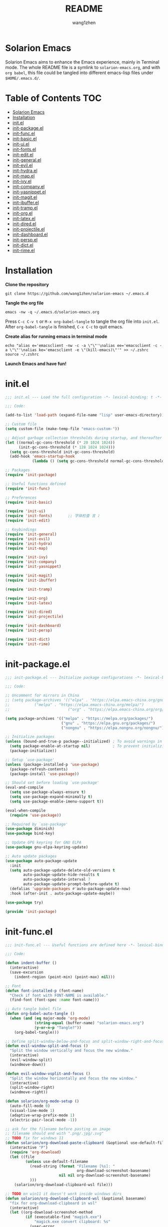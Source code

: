 #+TITLE: README
#+AUTHOR: wang1zhen
#+EMAIL: wang1zhen97@gmail.com
#+STARTUP: content

* Solarion Emacs

  [[https://996.icu][https://img.shields.io/badge/link-996.icu-red.svg]]

  Solarion Emacs aims to enhance the Emacs experience, mainly in Terminal mode. The whole README file is a symlink to =solarion-emacs.org=, and with =org babel=, this file could be tangled into different emacs-lisp files under =$HOME/.emacs.d/=.

* Table of Contents                                                        :TOC:
- [[#solarion-emacs][Solarion Emacs]]
- [[#installation][Installation]]
- [[#initel][init.el]]
- [[#init-packageel][init-package.el]]
- [[#init-funcel][init-func.el]]
- [[#init-basicel][init-basic.el]]
- [[#init-uiel][init-ui.el]]
- [[#init-fontsel][init-fonts.el]]
- [[#init-editel][init-edit.el]]
- [[#init-generalel][init-general.el]]
- [[#init-evilel][init-evil.el]]
- [[#init-hydrael][init-hydra.el]]
- [[#init-mapel][init-map.el]]
- [[#init-ivyel][init-ivy.el]]
- [[#init-companyel][init-company.el]]
- [[#init-yasnippetel][init-yasnippet.el]]
- [[#init-magitel][init-magit.el]]
- [[#init-ibufferel][init-ibuffer.el]]
- [[#init-trampel][init-tramp.el]]
- [[#init-orgel][init-org.el]]
- [[#init-latexel][init-latex.el]]
- [[#init-diredel][init-dired.el]]
- [[#init-projectileel][init-projectile.el]]
- [[#init-dashboardel][init-dashboard.el]]
- [[#init-perspel][init-persp.el]]
- [[#init-dictel][init-dict.el]]
- [[#init-rimeel][init-rime.el]]

* Installation

  *Clone the repository*

  #+begin_src shell
    git clone https://github.com/wang1zhen/solarion-emacs ~/.emacs.d
  #+end_src

  *Tangle the org file*

  #+begin_src shell
    emacs -nw -q ~/.emacs.d/solarion-emacs.org
  #+end_src

  Press =C-c C-v t= or =M-x org-babel-tangle= to tangle the org file into =init.el=.
  After =org-babel-tangle= is finished, =C-x C-c= to quit emacs.

  *Create alias for running emacs in terminal mode*

  #+begin_src shell
    echo "alias e='emacsclient -nw -c -a \"\"'\nalias ee='emacsclient -c -a \"\"'\nalias ke='emacsclient -e \"(kill-emacs)\"'" >> ~/.zshrc
    source ~/.zshrc
  #+end_src

  *Launch Emacs and have fun!*

* init.el

  #+begin_src emacs-lisp :tangle ./init.el
    ;;; init.el --- Load the full configuration -*- lexical-binding: t -*-

    ;;; Code:

    (add-to-list 'load-path (expand-file-name "lisp" user-emacs-directory))

    ;; Custom file
    (setq custom-file (make-temp-file "emacs-custom-"))

    ;; Adjust garbage collection thresholds during startup, and thereafter
    (let ((normal-gc-cons-threshold (* 20 1024 1024))
          (init-gc-cons-threshold (* 128 1024 1024)))
      (setq gc-cons-threshold init-gc-cons-threshold)
      (add-hook 'emacs-startup-hook
                (lambda () (setq gc-cons-threshold normal-gc-cons-threshold))))

    ;; Packages
    (require 'init-package)

    ;; Useful functions defined
    (require 'init-func)

    ;; Preferences
    (require 'init-basic)

    (require 'init-ui)
    (require 'init-fonts)       ;; 字体检查 言 ♪
    (require 'init-edit)

    ;; Keybindings
    (require 'init-general)
    (require 'init-evil)
    (require 'init-hydra)
    (require 'init-map)

    (require 'init-ivy)
    (require 'init-company)
    (require 'init-yasnippet)

    (require 'init-magit)
    (require 'init-ibuffer)

    (require 'init-tramp)

    (require 'init-org)
    (require 'init-latex)

    (require 'init-dired)
    (require 'init-projectile)

    (require 'init-dashboard)
    (require 'init-persp)

    (require 'init-dict)
    (require 'init-rime)

  #+end_src

* init-package.el

  #+begin_src emacs-lisp :tangle ./lisp/init-package.el :mkdirp yes
    ;;; init-package.el --- Initialize package configurations -*- lexical-binding: t -*-

    ;;; Code:

    ;; Uncomment for mirrors in China
    ;; (setq package-archives '(("elpa" . "https://elpa.emacs-china.org/gnu/")
    ;;           ("melpa" . "https://elpa.emacs-china.org/melpa/")
    ;;                          ("org" . "https://elpa.emacs-china.org/org/")))

    (setq package-archives '(("melpa" . "https://melpa.org/packages/")
                             ("gnu" . "https://elpa.gnu.org/packages/")
                             ("nongnu" . "https://elpa.nongnu.org/nongnu/")))

    ;; Initialize packages
    (unless (bound-and-true-p package--initialized) ; To avoid warnings in 27
      (setq package-enable-at-startup nil)          ; To prevent initializing twice
      (package-initialize))

    ;; Setup `use-package'
    (unless (package-installed-p 'use-package)
      (package-refresh-contents)
      (package-install 'use-package))

    ;; Should set before loading `use-package'
    (eval-and-compile
      (setq use-package-always-ensure t)
      (setq use-package-expand-minimally t)
      (setq use-package-enable-imenu-support t))

    (eval-when-compile
      (require 'use-package))

    ;; Required by `use-package'
    (use-package diminish)
    (use-package bind-key)

    ;; Update GPG keyring for GNU ELPA
    (use-package gnu-elpa-keyring-update)

    ;; Auto update packages
    (use-package auto-package-update
      :init
      (setq auto-package-update-delete-old-versions t
            auto-package-update-hide-results t
            auto-package-update-interval 7
            auto-package-update-prompt-before-update t)
      (defalias 'upgrade-packages #'auto-package-update-now)
      :hook (after-init . auto-package-update-maybe))

    (use-package try)

    (provide 'init-package)
  #+end_src

* init-func.el

  #+begin_src emacs-lisp :tangle ./lisp/init-func.el :mkdirp yes
    ;;; init-func.el --- Useful functions are defined here -*- lexical-binding: t -*-

    ;;; Code:

    (defun indent-buffer ()
      (interactive)
      (save-excursion
        (indent-region (point-min) (point-max) nil)))

    ;; Font
    (defun font-installed-p (font-name)
      "Check if font with FONT-NAME is available."
      (find-font (font-spec :name font-name)))

    ;; Auto tangle babel file
    (defun org-babel-auto-tangle ()
      (when (and (eq major-mode 'org-mode)
                 (string-equal (buffer-name) "solarion-emacs.org")
                 (y-or-n-p "Tangle?"))
        (org-babel-tangle)))

    ;; Define split-window-below-and-focus and split-window-right-and-focus
    (defun evil-window-split-and-focus ()
      "Split the window vertically and focus the new window."
      (interactive)
      (evil-window-split)
      (windmove-down))

    (defun evil-window-vsplit-and-focus ()
      "Split the window horizontally and focus the new window."
      (interactive)
      (split-window-right)
      (windmove-right))

    (defun solarion/org-mode-setup ()
      (auto-fill-mode 0)
      (visual-line-mode 1)
      (adaptive-wrap-prefix-mode 1)
      (electric-pair-local-mode -1))

    ;; ask for the filename before pasting an image
    ;; filename should end with ".png/.jpg/.svg"
    ;; TODO fix for windows 11
    (defun solarion/org-download-paste-clipboard (&optional use-default-filename)
      (interactive "P")
      (require 'org-download)
      (let ((file
             (unless use-default-filename
               (read-string (format "Filename [%s]: "
                                    org-download-screenshot-basename)
                            nil nil org-download-screenshot-basename)
               )))
        (solarion/org-download-clipboard-wsl file)))

    ;; TODO on win11 it doesn't work inside windows dirs
    (defun solarion/org-download-clipboard-wsl (&optional basename)
      "fix for org-download-clipboard in wsl"
      (interactive)
      (let ((org-download-screenshot-method
             (if (executable-find "magick.exe")
                 "magick.exe convert clipboard: %s"
               (user-error
                "Please install the \"convert\" program included in ImageMagick"))))
        (org-download-screenshot basename)))

    ;; Temporary fix
    (defun my-yank-image-from-win-clipboard-through-powershell ()
      "to simplify the logic, use c:/Users/Public as temporary directoy, and move it into current directoy"
      (interactive)
      (let* ((powershell (executable-find "powershell.exe"))
             (file-name (format-time-string "screenshot_%Y%m%d_%H%M%S.png"))
             ;; (file-path-powershell (concat "c:/Users/\$env:USERNAME/" file-name))
             (file-path-wsl (concat "./image/" file-name)))
        ;; (shell-command (concat powershell " -command \"(Get-Clipboard -Format Image).Save(\\\"C:/Users/\\$env:USERNAME/" file-name "\\\")\""))
        (shell-command (concat powershell " -command \"(Get-Clipboard -Format Image).Save(\\\"C:/Users/Public/" file-name "\\\")\""))
        (make-directory "./image" t)
        (rename-file (concat "/mnt/c/Users/Public/" file-name) file-path-wsl)
        (insert (concat "#+ATTR_LATEX: :width \\linewidth\n"))
        (org-indent-line)
        (insert (concat "[[file:" file-path-wsl "]]"))))

    ;; benchmark
    (defun solarion-init-time ()
      "Showing Emacs initializing time, packages loaded and GC"
      (format "Emacs loaded %d packages in %.2f ms with %d garbage collections."
              (- (length load-path) (length (get 'load-path 'initial-value)))
              (* 1e3 (float-time (time-subtract after-init-time before-init-time)))
              gcs-done))

    ;; dashboard
    (defun solarion-homepage (&rest _)
      (interactive)
      (browse-url "https://github.com/wang1zhen/solarion-emacs"))
    (defun solarion-edit-config (&rest _)
      (interactive)
      (find-file (concat user-emacs-directory "solarion-emacs.org")))

    ;; wsl-related
    (defun wsl-copy-region-to-clipboard (start end)
      "Copy region to Windows clipboard."
      (interactive "r")
      (call-process-region start end "clip.exe" nil 0))

    (defun wsl-cut-region-to-clipboard (start end)
      (interactive "r")
      (call-process-region start end "clip.exe" nil 0)
      (kill-region start end))

    (defun wsl-clipboard-to-string ()
      "Return Windows clipboard as string."
      (let ((coding-system-for-read 'dos))
        (substring			;; remove added trailing \n
         (shell-command-to-string
          "powershell.exe -Command Get-Clipboard") 0 -1)))

    (defun wsl-paste-from-clipboard (arg)
      "Insert Windows clipboard at point. With prefix ARG, also add to kill-ring"
      (interactive "P")
      (let ((clip (wsl-clipboard-to-string)))
        (insert clip)
        (if arg (kill-new clip))))

    (provide 'init-func)
  #+end_src

* init-basic.el

  #+begin_src emacs-lisp :tangle ./lisp/init-basic.el :mkdirp yes
    ;;; init-basic.el --- Default configurations -*- lexical-binding: t -*-

    ;;; Code:

    (setq user-full-name "wang1zhen"
          user-mail-address "wang1zhendire@hotmail.com")

    ;; Increase how much is read from processes in a single chunk (default is 4kb)
    (setq read-process-output-max #x10000)  ; 64kb

    ;; Garbage Collector Magic Hack
    (use-package gcmh
      :diminish
      :init
      (setq gcmh-idle-delay 5
            gcmh-high-cons-threshold #x1000000) ; 16MB
      :hook (after-init . gcmh-mode))

    ;; Encoding
    ;; UTF-8 as the default coding system
    (when (fboundp 'set-charset-priority)
      (set-charset-priority 'unicode))

    ;; Explicitly set the prefered coding systems to avoid annoying prompt
    ;; from emacs (especially on Microsoft Windows)
    (prefer-coding-system 'utf-8)
    (setq locale-coding-system 'utf-8)

    (set-language-environment 'utf-8)
    (set-default-coding-systems 'utf-8)
    (set-buffer-file-coding-system 'utf-8)
    (set-clipboard-coding-system 'utf-8)
    (set-file-name-coding-system 'utf-8)
    (set-keyboard-coding-system 'utf-8)
    (set-terminal-coding-system 'utf-8)
    (set-selection-coding-system 'utf-8)
    (modify-coding-system-alist 'process "*" 'utf-8)

    ;; Ensure environment variables inside Emacs look the same as in the user's shell
    (use-package exec-path-from-shell
      :init
      (setq exec-path-from-shell-variables '("PATH" "MANPATH")
            exec-path-from-shell-arguments '("-l"))
      :config
      (exec-path-from-shell-initialize))

    ;; Start server
    (use-package server
      :ensure nil
      :hook (after-init . server-mode))

    ;; Go to the last place when previously visited the file
    (use-package saveplace
      :ensure nil
      :hook (after-init . save-place-mode))

    (use-package recentf
      :ensure nil
      :bind (("C-x C-r" . recentf-open-files))
      :hook (after-init . recentf-mode)
      :init
      (setq recentf-max-saved-items 300
            recentf-max-menu-items 5
            recentf-exclude
            '("\\.?cache" ".cask" "url" "COMMIT_EDITMSG\\'" "bookmarks"
              "\\.\\(?:gz\\|gif\\|svg\\|png\\|jpe?g\\|bmp\\|xpm\\)$"
              "\\.?ido\\.last$" "\\.revive$" "/G?TAGS$" "/.elfeed/"
              "^/tmp/" "^/var/folders/.+$" "^/ssh:" "/persp-confs/"
              (lambda (file) (file-in-directory-p file package-user-dir))))
      :config
      (push (expand-file-name recentf-save-file) recentf-exclude)
      (add-to-list 'recentf-filename-handlers #'abbreviate-file-name))

    (use-package savehist
      :ensure nil
      :hook (after-init . savehist-mode)
      :init
      (setq enable-recursive-minibuffers t ; Allow commands in minibuffers
            history-length 1000
            savehist-additional-variables '(mark-ring
                                            global-mark-ring
                                            search-ring
                                            regexp-search-ring
                                            extended-command-history)
            savehist-autosave-interval 300))

    (use-package simple
      :ensure nil
      :hook ((after-init . size-indication-mode)
             (text-mode . visual-line-mode)
             ((prog-mode org-mode markdown-mode conf-mode) . enable-trailing-whitespace))
      :init
      (setq column-number-mode t
            line-number-mode t
            ;; kill-whole-line t               ; Kill line including '\n'
            line-move-visual t
            ;; track-eol t                     ; Keep cursor at end of lines. Require line-move-visual is nil.
            set-mark-command-repeat-pop t)  ; Repeating C-SPC after popping mark pops it again

      ;; Visualize TAB, (HARD) SPACE, NEWLINE
      (setq-default show-trailing-whitespace nil) ; Don't show trailing whitespace by default
      (defun enable-trailing-whitespace ()
        "Show trailing spaces and delete on saving."
        (setq show-trailing-whitespace t)
        (add-hook 'before-save-hook #'delete-trailing-whitespace nil t)))

    (use-package time
      :ensure nil
      :init (setq display-time-24hr-format t
                  display-time-day-and-date t))

    (use-package so-long
      :ensure nil
      :hook (after-init . global-so-long-mode)
      :config (setq so-long-threshold 400))

    (use-package adaptive-wrap
      :commands adaptive-wrap-prefix-mode)

    ;; Misc
    (fset 'yes-or-no-p 'y-or-n-p)
    (setq-default major-mode 'emacs-lisp-mode
                  tab-width 4
                  indent-tabs-mode nil)     ; Permanently indent with spaces, never with TABs

    (setq visible-bell t
          inhibit-compacting-font-caches t  ; Don’t compact font caches during GC.
          delete-by-moving-to-trash t       ; Deleting files go to OS's trash folder
          make-backup-files nil             ; Forbide to make backup files
          create-lockfiles nil              ; Forbide to make lockfiles
          auto-save-default nil             ; Disable auto save

          uniquify-buffer-name-style 'post-forward-angle-brackets ; Show path if names are same
          adaptive-fill-regexp "[ t]+|[ t]*([0-9]+.|*+)[ t]*"
          adaptive-fill-first-line-regexp "^* *$"
          sentence-end-double-space nil)

    ;; Use the system clipboard
    (setq select-enable-clipboard t)
    ;; TODO need fix for WSLg
    ;; Xclip is needed (with X410 or VcXsrv on windows)
    ;; (use-package xclip
    ;;   :hook (after-init . xclip-mode))

    ;; Always focus the help window
    (setq help-window-select t)

    ;; Enable mouse in terminal mode
    (xterm-mouse-mode)

    ;; Auto tangle this file after save (with prompt)
    (add-hook 'after-save-hook #'org-babel-auto-tangle)

    ;; Disable scratch buffer text
    (setq initial-scratch-message nil)
    (setq initial-major-mode 'org-mode)

    (provide 'init-basic)
  #+end_src

* init-ui.el

  #+begin_src emacs-lisp :tangle ./lisp/init-ui.el :mkdirp yes
    ;;; init-ui.el --- Better lookings and appearances. -*- lexical-binding: t -*-

    ;;; Code:

    ;; Title
    (setq frame-title-format '("Solarion Emacs - %b")
          icon-title-format frame-title-format)

    ;; Optimization
    (setq idle-update-delay 1.0)

    (setq-default cursor-in-non-selected-windows nil)
    (setq highlight-nonselected-windows nil)

    (scroll-bar-mode -1) ;; Disable visible scrollbar
    (tool-bar-mode -1) ;; Disable the toolbar
    (menu-bar-mode -1) ;; Disable the menu bar
    (tooltip-mode -1) ;; Disable tooltips
    (set-fringe-mode 10) ;; 左右边框
    (global-hl-line-mode t)

    ;; Theme
    ;; (use-package doom-themes
    ;;   :custom-face
    ;;   (doom-modeline-buffer-file ((t (:inherit (mode-line bold)))))
    ;;   :custom
    ;;   (doom-themes-enable-bold t)
    ;;   (doom-themes-enable-italic t)
    ;;   :init
    ;;   (load-theme 'doom-gruvbox t)
    ;;   :config
    ;;   (doom-themes-visual-bell-config)
    ;;   (doom-themes-org-config))

    ;; TODO will be built-in in emacs 28
    (use-package modus-themes
      :init
      (setq modus-themes-italic-constructs t
            modus-themes-bold-constructs t
            modus-themes-syntax '(alt-syntax green-strings yellow-comments)
            modus-themes-links '(neutral-underline background)
            modus-themes-hl-line '(accented intense)
            modus-themes-intense-markup t
            modus-themes-paren-match '(intense)
            modus-themes-org-blocks 'gray-background)
      :config
      (modus-themes-load-vivendi))

    ;; Mode-line
    (use-package doom-modeline
      :diminish doom-modeline-mode
      :hook (after-init . doom-modeline-mode))

    ;; Icons
    ;; NOTE: Must run `M-x all-the-icons-install-fonts', and install fonts manually on Windows
    (use-package all-the-icons
      :if (display-graphic-p)
      :init (unless (font-installed-p "all-the-icons")
              (all-the-icons-install-fonts t)))

    (use-package display-line-numbers
      :ensure nil
      :init
      (global-display-line-numbers-mode 1)
      (setq display-line-numbers-width-start t)
      :config
      (dolist (mode '(org-mode-hook
                      term-mode-hook
                      eshell-mode-hook))
        (add-hook mode (lambda () (display-line-numbers-mode 0)))))

    ;; Display ugly ^L page breaks as tidy horizontal lines
    (use-package page-break-lines
      :diminish
      :hook (after-init . global-page-break-lines-mode))

    ;; Suppress GUI features
    (setq use-file-dialog nil
          use-dialog-box nil
          inhibit-startup-screen t
          inhibit-startup-echo-area-message t)

    ;; Display dividers between windows
    (setq window-divider-default-places t
          window-divider-default-bottom-width 1
          window-divider-default-right-width 1)
    (add-hook 'window-setup-hook #'window-divider-mode)

    (add-to-list 'default-frame-alist '(fullscreen . maximized))

    (use-package rainbow-delimiters
      :hook
      (prog-mode . rainbow-delimiters-mode)
      (LaTeX-mode . rainbow-delimiters-mode))

    (use-package which-key
      :diminish which-key-mode
      :hook (after-init . which-key-mode)
      :init
      (setq which-key-idle-delay 0.2
            which-key-sort-order 'which-key-key-order-alpha))

    (use-package command-log-mode
      :commands command-log-mode)

    (use-package helpful
      :init
      (setq counsel-describe-function-function #'helpful-callable
            counsel-describe-variable-function #'helpful-variable)
      :bind
      ([remap describe-function] . counsel-describe-function)
      ([remap describe-variable] . counsel-describe-variable)
      ([remap describe-key] . helpful-key))

    (use-package winum
      :hook (after-init . winum-mode))

    (use-package keycast
      :after doom-modeline
      :init
      (add-to-list 'global-mode-string '("" keycast-mode-line))
      (keycast-mode))

    (provide 'init-ui)
  #+end_src

* init-fonts.el

  The font settings are mainly for GUI Emacs, this would not affect TUI Emacs.
  #+begin_src emacs-lisp :tangle ./lisp/init-fonts.el :mkdirp yes
    ;;; init-fonts.el --- Fonts configurations (for GUI) -*- lexical-bindings: t -*-

    ;;; Code:

    (require 'cl-lib)

    (defun solarion-config-font ()
      ;; Configure font-size-factor with respect to system-name
      (cond
       ((equal (system-name) "Pro14-wang1zhen") (setq font-size-factor 3))
       ((equal (system-name) "Arch-X230") (setq font-size-factor 3))
       ((equal (system-name) "R1700") (setq font-size-factor 3))
       (t (setq font-size-factor 2)))

      ;; Set default font
      (cl-loop for font in '("CaskaydiaCove Nerd Font" "Cascadia Code"
                             "FiraCode Nerd Font" "Fira Code"
                             "Hack" "Source Code Pro" "Consolas")
               when (font-installed-p font)
               return (set-face-attribute 'default nil
                                          :font font
                                          :height (* font-size-factor 60)))

      ;; Specify font for all unicode characters
      (cl-loop for font in '("Apple Color Emoji" "Segoe UI Symbol" "Symbola" "Symbol")
               when (font-installed-p font)
               return (set-fontset-font t 'unicode font nil 'prepend))

      ;; Specify font for Chinese characters
      (cl-loop for font in '("Sarasa Mono SC" "WenQuanYi Micro Hei Mono" "Microsoft Yahei")
               when (font-installed-p font)
               return (set-fontset-font t '(#x4e00 . #x9fff) font)))

    (add-hook 'after-init-hook #'solarion-config-font)
    (add-hook 'server-after-make-frame-hook #'solarion-config-font)

    (provide 'init-fonts)
  #+end_src

* init-edit.el

  #+begin_src emacs-lisp :tangle ./lisp/init-edit.el :mkdirp yes
    ;;; init-edit.el --- Initialize editing configurations -*- lexical-binding: t -*-

    ;;; Code:

    ;; Automatically reload files was modified by external program
    (use-package autorevert
      :ensure nil
      :diminish
      :init
      (setq global-auto-revert-non-file-buffers t)
      :hook (after-init . global-auto-revert-mode))

    ;; Jump to things in Emacs tree-style
    (use-package avy
      :hook (after-init . avy-setup-default)
      :config (setq avy-all-windows t
                    avy-background t
                    avy-style 'at-full
                    avy-timeout-seconds 0.5))

    (use-package beginend
      :diminish beginend-global-mode
      :hook (after-init . beginend-global-mode))

    ;; A comprehensive visual interface to diff & patch
    (use-package ediff
      :ensure nil
      :hook (;; show org ediffs unfolded
             (ediff-prepare-buffer . outline-show-all)
             ;; restore window layout when done
             ;; (ediff-quit . winner-undo)
             )
      :config
      (setq ediff-window-setup-function 'ediff-setup-windows-plain
            ediff-split-window-function 'split-window-vertically
            ediff-merge-split-window-function 'split-window-vertically))

    ;; Automatic parenthesis pairing
    (use-package elec-pair
      :ensure nil
      :hook (after-init . electric-pair-mode)
      :init
      (setq electric-pair-inhibit-predicate 'electric-pair-conservative-inhibit))

    ;; Increase selected region by semantic units
    (use-package expand-region
      :commands er/expand-region)

    ;; Hungry deletion
    (use-package hungry-delete
      :diminish
      :hook (after-init . global-hungry-delete-mode)
      :init (setq hungry-delete-except-modes '(help-mode minibuffer-mode minibuffer-inactive-mode calc-mode)
                  hungry-delete-chars-to-skip " 	\f"))

    ;; Move to the beginning/end of line or code
    (use-package mwim)

    ;; Undo-fu
    (use-package undo-fu)

    ;; Handling capitalized subwords in a nomenclature
    (use-package subword
      :ensure nil
      :diminish
      :hook ((prog-mode . subword-mode)
             (minibuffer-setup . subword-mode)))

    (use-package sudo-edit
      :commands (sudo-edit-find-file sudo-edit-current-file))

    ;; On-the-fly spell checker
    (use-package flyspell
      :ensure nil
      :diminish
      :if (executable-find "aspell")
      :hook (((text-mode outline-mode) . flyspell-mode)
             (prog-mode . flyspell-prog-mode)
             (LaTeX-mode . flyspell-mode)
             (flyspell-mode . (lambda ()
                                (dolist (key '("C-;" "C-," "C-."))
                                  (unbind-key key flyspell-mode-map)))))
      :init (setq flyspell-issue-message-flag nil
                  ispell-program-name "aspell"
                  ispell-extra-args '("--sug-mode=ultra" "--lang=en_US" "--run-together"))
      :config
      ;; Correcting words with flyspell via Ivy
      (use-package flyspell-correct-ivy
        :bind
        (:map flyspell-mode-map
              ([remap flyspell-correct-word-before-point] . flyspell-correct-wrapper))
        :init
        (setq flyspell-correct-interface #'flyspell-correct-ivy)))

    ;; Framework for mode-specific buffer indexes
    (use-package imenu
      :ensure nil)

    ;; 中英文间自动加入空格
    (use-package pangu-spacing
      :diminish global-pangu-spacing-mode
      :init
      (global-pangu-spacing-mode 1)
      (setq pangu-spacing-real-insert-separtor t))

    (provide 'init-edit)
  #+end_src

* init-general.el

  Only prepare the packages here, specific keybindings goes to =init-map.el=.
  #+begin_src emacs-lisp :tangle ./lisp/init-general.el :mkdirp yes
    ;;; init-general.el --- Initialize general -*- lexical-binding: t -*-

    ;;; Code:

    (use-package general)

    (use-package key-chord
      :diminish
      :hook (after-init . key-chord-mode))

    (provide 'init-general)
  #+end_src

* init-evil.el

  Evil is a vim emulator for Emacs. I use Emacs keybindings to move cursor within the insert state, so I disabled insert state bindings. Evil-collection has a lot of good keybindings to enhance the experience with evil.
  #+begin_src emacs-lisp :tangle ./lisp/init-evil.el :mkdirp yes
    ;;; init-evil.el --- Initialize evil settings -*- lexical-binding: t -*-

    ;;; Code:

    (use-package evil
      :init
      (setq
       evil-want-integration t
       evil-want-keybinding nil
       evil-want-C-u-scroll t
       evil-want-C-i-jump nil
       evil-disable-insert-state-bindings t
       evil-undo-system 'undo-fu)
      :hook (after-init . evil-mode)
      :config
      (evil-set-initial-state 'snippet-mode 'insert)
      (general-def 'insert "C-g" #'evil-normal-state)

      ;; Visual line motions
      (general-def 'motion
        "j" #'evil-next-visual-line
        "k" #'evil-previous-visual-line)

      ;; Emacs flavour moving
      (general-def '(motion normal visual insert)
        "C-a" #'mwim-beginning-of-code-or-line
        "C-e" #'mwim-end-of-code-or-line)
      (general-def '(motion normal visual)
        "C-f" #'forward-char
        "C-b" #'backward-char)
      (general-def '(motion normal visual)
        "C-n" #'next-line
        "C-p" #'previous-line)
      (general-def 'insert
        "C-u" #'evil-undo)

      (general-def evil-window-map
        "c" nil
        "d" #'evil-window-delete))

    (use-package evil-collection
      :after evil
      :init
      (evil-collection-init))

    (unless (display-graphic-p)
      (use-package evil-terminal-cursor-changer
        :after evil
        :init (etcc-on)))

    (use-package evil-surround
      :after evil
      :init (global-evil-surround-mode))

    ;; Evil-nerd-commenter
    (use-package evil-nerd-commenter
      :after evil)

    (provide 'init-evil)
  #+end_src

* init-hydra.el

  #+begin_src emacs-lisp :tangle ./lisp/init-hydra.el :mkdirp yes
    ;;; init-hydra.el --- Hydra configurations -*- lexical-binding: t -*-

    ;;; Code:

    (use-package hydra
      :config
      (defhydra hydra-window-resize (:timeout 4)
        "Resize window"
        ("j" evil-window-increase-height "Increase height")
        ("k" evil-window-decrease-height "Decrease height")
        ("h" evil-window-decrease-width "Decrease width")
        ("l" evil-window-increase-width "Increase width")
        ("SPC" balance-windows "Balance windows")
        ("q" nil "quit" :exit t)))

    (provide 'init-hydra)
  #+end_src

* init-map.el

  Define the majority of keybindings here.
  #+begin_src emacs-lisp :tangle ./lisp/init-map.el :mkdirp yes
    ;;; init-map.el --- Keybindings -*- lexical-binding: t -*-

    ;;; Code:
    ;; misc
    (general-def "<escape>" #'keyboard-escape-quit)
    (general-define-key (general-chord "jk") (general-key "C-g"))
    (general-def [f12] #'indent-buffer)
    (general-define-key (general-chord ";'") #'evilnc-comment-or-uncomment-lines)
    (general-def 'normal org-mode-map "<return>" #'org-open-at-point)
    (general-def 'normal org-mode-map "RET" #'org-open-at-point)
    (general-def 'normal org-roam-mode-map "<return>" #'org-open-at-point)
    (general-def 'normal org-roam-mode-map "RET" #'org-open-at-point)
    (general-def [remap org-return] #'(lambda () (interactive) (org-return electric-indent-mode)))
    (general-def "C-c ." #'org-time-stamp)

    (general-def [remap undo] #'undo-fu-only-undo)
    (general-def [remap redo] #'undo-fu-only-redo)
    (general-def "C-/" #'undo)
    (general-def "C-r" #'redo)
    (general-def "C-x u" #'undo)
    (general-def "C-x r" #'redo)

    (general-unbind "M-`")	;; reserved for tmux

    ;; dashboard
    (general-def 'normal dashboard-mode-map
      "H" #'solarion-homepage
      "R" #'restore-previous-session
      "C" #'solarion-edit-config
      "U" #'auto-package-update-now)

    (general-create-definer spc-leader-def
      :states '(normal insert visual emacs)
      :keymaps 'override
      :prefix "SPC"
      :non-normal-prefix (general-chord ",."))

    (general-create-definer local-leader-def
      :states '(normal insert visual emacs)
      :keymaps 'override
      :prefix "SPC m"
      :non-normal-prefix (general-chord ",,"))

    ;; Global SPC leader
    (spc-leader-def

      ;; local-leader
      "m" '(:ignore t :which-key "<local>")

      ;; maps
      "h" #'(help-command :which-key "Help")
      "p" #'(projectile-command-map :which-key "Projectile")

      ;; keys
      "SPC" '(counsel-M-x :which-key "Execute")
      "a" '(avy-goto-char-timer :which-key "Avy")
      "u" 'universal-argument
      "." #'imenu
      "=" #'er/expand-region

      ;; window
      "w" '(evil-window-map :which-key "Window")
      "ws" 'evil-window-split-and-focus
      "wv" 'evil-window-vsplit-and-focus
      "wr" '(hydra-window-resize/body :which-key "Window Resize")
      "1" '(winum-select-window-1 :which-key "Switch to window 1")
      "2" '(winum-select-window-2 :which-key "Switch to window 2")
      "3" '(winum-select-window-3 :which-key "Switch to window 3")
      "4" '(winum-select-window-4 :which-key "Switch to window 4")
      "5" '(winum-select-window-5 :which-key "Switch to window 5")

      ;; buffer
      "b" '(:ignore t :which-key "Buffer/Bookmark")
      "bp" '(previous-buffer :which-key "Previous Buffer")
      "bn" '(next-buffer :which-key "Next Buffer")
      "bb" '(switch-to-buffer :which-key "Switch Buffer")
      "bc" '(clone-indirect-buffer :which-key "Clone Buffer")
      "bd" '(kill-current-buffer :which-key "Kill Buffer")
      "bi" 'ibuffer
      "bm" '(bookmark-set :which-key "Set Bookmark")
      "bM" '(bookmark-delete :which-key "Delete Bookmark")
      "bj" '(counsel-bookmark :which-key "Jump to Bookmark")
      ;; investigate bookmarks
      "bN" '(evil-buffer-new :which-key "New Empty Buffer")
      "br" '(revert-buffer :which-key "Revert Buffer")
      "bs" '(basic-save-buffer :which-key "Save Buffer")
      "bS" '(evil-write-all :which-key "Save All Buffers")

      ;; file
      "f" '(:ignore t :which-key "File")
      "fd" '(dired-jump :which-key "Dired Jump")
      "ff" '(find-file :which-key "Find File")
      "fs" '(save-buffer :which-key "Save File")
      "fS" '(write-file :which-key "Save File As")
      "fr" '(counsel-recentf :which-key "Recent Files")
      "fp" #'(solarion-edit-config :which-key "Edit Config")

      ;; quit
      "q" '(:ignore t :which-key "Quit")
      "qf" '(delete-frame :which-key "Delete Frame")
      "qq" '(save-buffers-kill-terminal :which-key "Quit Emacs")

      ;; roam
      "r" '(:ignore t :which-key "Roam")
      "ra" #'org-roam-node-random
      "rr" #'org-roam-buffer-toggle
      "rf" #'org-roam-node-find
      "rg" #'org-roam-graph
      "ri" #'org-roam-node-insert
      "rc" #'org-roam-capture
      "rs" #'org-roam-db-sync
      "ro" '(:ignore t :which-key "Node Properties")
      "roa" #'org-roam-alias-add
      "roA" #'org-roam-alias-remove
      "ror" #'org-roam-ref-add
      "roR" #'org-roam-ref-remove
      "rot" #'org-roam-tag-add
      "roT" #'org-roam-tag-remove

      ;; git
      "g" '(:ignore t :which-key "Git")
      "gR" #'vc-revert
      "gr" #'git-gutter:revert-hunk
      "gs" #'git-gutter:stage-hunk
      "g[" #'git-gutter:previous-hunk
      "g]" #'git-gutter:next-hunk
      "g/" #'magit-dispatch
      "g." #'magit-file-dispatch
      ;; "g'" #'forge-dispatch
      "gb" #'magit-branch-checkout
      "gg" #'magit-status
      "gG" #'magit-status-here
      "gD" #'magit-file-delete
      "gB" #'magit-blame
      "gC" #'magit-clone
      "gF" #'magit-fetch
      "gL" #'magit-log-buffer-file
      "gS" #'magit-stage-file
      "gU" #'magit-unstage-file
      "gf" '(:ignore t :which-key "find")
      "gff" #'magit-find-file
      "gfg" #'magit-find-git-config-file
      "gfc" #'magit-show-commit
      ;; "gfi" #'forge-visit-issue
      ;; "gfp" #'forge-visit-pullreq
      "gl" '(:ignore t :which-key "list")
      "glr" #'magit-list-repositories
      "gls" #'magit-list-submodules
      ;; "gli" #'forge-list-issues
      ;; "glp" #'forge-list-pullreqs
      ;; "gln" #'forge-list-notifications
      "gc" '(:ignore t :which-key "create")
      "gcr" #'magit-init
      "gcR" #'magit-clone
      "gcc" #'magit-commit-create
      "gcf" #'magit-commit-fixup
      "gcb" #'magit-branch-and-checkout
      ;; "gci" #'forge-create-issue
      ;; "gcp" #'forge-create-pullreq

      ;; custom
      "o" '(:ignore t :which-key "Custom Entry")
      "ot" #'(counsel-load-theme :which-key "Choose Theme")
      "oo" #'(fanyi-dwim :which-key "Dict")
      )

    ;; Local leader
    ;; org-mode
    (local-leader-def org-mode-map
      "," #'org-switchb
      "." #'counsel-org-goto-all
      ;; "/" #'counsel-org-goto-all
      "b" #'org-mark-ring-goto
      "a" '(:ignore t :which-key "Attach")
      "aa" #'org-attach
      ;; "ap" #'solarion/org-download-paste-clipboard
      "ap" #'my-yank-image-from-win-clipboard-through-powershell
      "e" #'(org-export-dispatch :which-key "Export")
      "d" '(:ignore t :which-key "Date")
      "dd" #'org-deadline
      "ds" #'org-schedule
      "dt" #'org-time-stamp
      "dT" #'org-time-stamp-inactive
      "f" #'org-footnote-action
      "h" #'org-toggle-heading
      "i" #'org-toggle-item
      "r" '(:ignore t :which-key "Roam")
      "ra" #'org-roam-node-random
      "rr" #'org-roam-buffer-toggle
      "rf" #'org-roam-node-find
      "rg" #'org-roam-graph
      "ri" #'org-roam-node-insert
      "rc" #'org-roam-capture
      "rs" #'org-roam-db-sync
      "ro" '(:ignore t :which-key "Node Properties")
      "roa" #'org-roam-alias-add
      "roA" #'org-roam-alias-remove
      "ror" #'org-roam-ref-add
      "roR" #'org-roam-ref-remove
      "rot" #'org-roam-tag-add
      "roT" #'org-roam-tag-remove
      "p" '(:ignore t :which-key "Priority")
      "pd" #'org-priority-down
      "pp" #'org-priority
      "pu" #'org-priority-up
      "R" #'org-refile
      "t" #'org-todo
      "x" #'org-toggle-checkbox)

    (general-def help-map
      ;; new keybinds
      "'"    #'describe-char

      ;; Unbind `help-for-help'. Conflicts with which-key's help command for the
      ;; <leader> h prefix. It's already on ? and F1 anyway.
      "C-h"  nil

      ;; replacement keybinds
      ;; replaces `info-emacs-manual' b/c it's on C-m now
      "r"    nil

      "b"   #'describe-bindings
      "B"   #'general-describe-keybindings

      ;; replaces `apropos-command'
      "a"    #'apropos
      "A"    #'apropos-documentation
      ;; replaces `describe-copying' b/c not useful
      "C-c"  #'describe-coding-system
      ;; replaces `Info-got-emacs-command-node' b/c redundant w/ `Info-goto-node'
      "F"    #'describe-face
      ;; replaces `view-hello-file' b/c annoying
      "h"    nil
      ;; replaces `help-with-tutorial', b/c it's less useful than `load-theme'
      "t"    #'counsel-load-theme
      ;; replaces `finder-by-keyword' b/c not useful
      "p"    nil)

    (provide 'init-map)
  #+end_src

* init-ivy.el

  The Ivy bundle. Amx provides enhancements to ivy and counsel.
  #+begin_src emacs-lisp :tangle ./lisp/init-ivy.el :mkdirp yes
    ;;; init-ivy.el --- Initialize ivy configurations -*- lexical-binding: t -*-

    ;;; Code:

    (use-package ivy
      :diminish ivy-mode
      :hook (after-init . ivy-mode)
      :init
      (setq ivy-re-builders-alist '((t . ivy--regex-ignore-order)))
      :custom
      (ivy-use-selectable-prompt 1)
      (ivy-initial-inputs-alist nil))

    (use-package ivy-rich
      :diminish ivy-rich-mode
      :after (ivy counsel)
      :init (ivy-rich-mode))

    (use-package swiper
      :bind (("C-s" . swiper)))

    (use-package counsel
      :diminish counsel-mode
      :hook (after-init . counsel-mode))

    (use-package amx
      :init
      (setq amx-history-length 10))

    (provide 'init-ivy)
  #+end_src

* init-company.el

  Company is a text completion framework for Emacs. The name stands for “complete anything”. It uses pluggable back-ends and front-ends to retrieve and display completion candidates.
  #+begin_src emacs-lisp :tangle ./lisp/init-company.el :mkdirp yes
    ;;; init-company.el --- COMplete ANYthing -*- lexical-binding: t -*-

    ;;; Code:

    (use-package company
      :diminish
      :hook
      (after-init . global-company-mode)
      (eshell-mode . (lambda () (company-mode 0)))
      :init
      (setq company-minimum-prefix-length 1
            company-idle-delay 0
            company-dabbrev-ignore-case nil
            company-dabbrev-downcase nil
            company-require-match nil
            company-global-modes t
            company-backends '((company-capf :with company-yasnippet)
                               (company-dabbrev-code company-keywords company-files)
                               company-dabbrev)
            company-show-numbers 'left)
      :config
      (general-def company-active-map
        "TAB" #'company-complete-common-or-cycle
        "<tab>" #'company-complete-common-or-cycle
        "RET" #'company-complete-selection
        "<return>" #'company-complete-selection))

    (provide 'init-company)
  #+end_src

* init-yasnippet.el

  YASnippet is a template system for Emacs. It allows you to type an abbreviation and automatically expand it into function templates.
  #+begin_src emacs-lisp :tangle ./lisp/init-yasnippet.el :mkdirp yes
    ;;; init-yasnippet.el --- Configure yasnippet -*- lexical-binding: t -*-

    ;;; Code:

    (use-package yasnippet
      :diminish yas-minor-mode
      :hook
      (after-init . yas-global-mode))

    (use-package yasnippet-snippets
      :after yasnippet)

    (provide 'init-yasnippet)
  #+end_src

* init-magit.el

  #+begin_src emacs-lisp :tangle ./lisp/init-magit.el :mkdirp yes
    ;;; init-magit.el --- Configuration related to git -*- lexical-binding: t -*-

    ;;; Code:

    (use-package magit
      :init
      (setq magit-display-buffer-function #'magit-display-buffer-traditional)
      :hook (git-commit-mode . evil-insert-state)
      :config
      (evil-collection-magit-setup))

    ;; git-gutter会导致TUI下右侧window影响到左侧window显示的内容
    ;; 暂时需要去除此package
    ;; (use-package git-gutter
    ;;   :diminish
    ;;   :hook (after-init . global-git-gutter-mode))

    (provide 'init-magit)
  #+end_src

* init-ibuffer.el

  #+begin_src emacs-lisp :tangle ./lisp/init-ibuffer.el :mkdirp yes
    ;;; init-ibuffer.el --- Initialize ibuffer configurations -*- lexical-binding: t -*-

    ;;; Code:

    (use-package ibuffer
      :ensure nil
      :bind ("C-x C-b" . ibuffer)
      :hook (ibuffer-mode . (lambda () (ibuffer-auto-mode 1) (ibuffer-switch-to-saved-filter-groups "custom")))
      :custom
      (ibuffer-show-empty-filter-groups nil)
      (ibuffer-saved-filter-groups
       '(("custom"
          ("Dired" (mode . dired-mode))
          ("Org" (mode . org-mode))
          ("Emacs" (or
                    (name . "^\\*scratch\\*$")
                    (name . "^\\*Backtrace\\*$")
                    (name . "^\\*Messages\\*$")))
          ("Help" (or
                   (name . "Help")
                   (name . "^helpful")))
          ("Magit" (name . "^magit"))
          ))))

    (provide 'init-ibuffer)
  #+end_src

* init-tramp.el

  #+begin_src emacs-lisp :tangle ./lisp/init-tramp.el :mkdirp yes
    ;;; init-tramp.el --- Tramp settings -*- lexical-binding: t -*-

    ;;; Code:

    (use-package tramp
      :config
      (add-to-list 'tramp-methods
                   '("yadm"
                     (tramp-login-program "yadm")
                     (tramp-login-args (("enter")))
                     (tramp-login-env (("SHELL") ("/bin/sh")))
                     (tramp-remote-shell "/bin/sh")
                     (tramp-remote-shell-args ("-c"))))
      (defun yadm ()
        (interactive)
        (magit-status "/yadm::")))

    (provide 'init-tramp)
  #+end_src

* init-org.el

  #+begin_src emacs-lisp :tangle ./lisp/init-org.el :mkdirp yes
    ;;; init-org.el --- Org-mode -*- lexical-binding: t -*-

    ;;; Code:

    (use-package org
      :ensure nil
      :hook
      (org-mode . solarion/org-mode-setup)
      (org-capture-mode . evil-insert-state)
      :config
      (add-to-list 'org-modules 'org-tempo)
      (add-to-list 'org-src-lang-modes '("conf-unix" . conf-unix))
      (add-to-list 'org-structure-template-alist '("sh" . "src shell"))
      (add-to-list 'org-structure-template-alist '("py" . "src python :results output :session"))
      (add-to-list 'org-structure-template-alist '("la" . "src latex"))
      (add-to-list 'org-structure-template-alist '("conf" . "src conf-unix"))
      (add-to-list 'org-structure-template-alist '("m" . "src matlab"))
      (add-to-list 'org-structure-template-alist '("gp" . "src gnuplot"))
      (org-babel-do-load-languages
       'org-babel-load-languages
       '((emacs-lisp . t)
         (shell . t)
         (latex . t)
         (python . t)
         (matlab . t)
         (gnuplot . t)))
      (setq
       org-startup-numerated t	;; Start org-mode numbered
       org-adapt-indentation t	;; add indentation for newlines
       org-highlight-latex-and-related '(native script entities)
       org-directory "~/org"
       org-ellipsis "\t▾"
       org-tags-column -80
       org-log-done 'time
       org-hide-emphasis-markers nil ;; Show bold and italic verbosely
       org-link-descriptive nil ;; Show links verbosely
       org-hide-leading-stars t
       ;; export settings
       org-export-with-tags nil
       org-latex-image-default-width "\\linewidth"
       ;; latex hyperref configs
       org-latex-hyperref-template "\\hypersetup{\n pdfauthor={%a},\n pdftitle={%t},\n pdfkeywords={%k},\n pdfsubject={%d},\n colorlinks=true,\n linkcolor=black\n}\n"
       org-export-with-toc 3
       ;; set table of contents level
       org-export-with-toc 3
       org-latex-toc-command "\\pagestyle{empty}\n\\tableofcontents\n\\clearpage\n\n\\setcounter{page}{1}\n\\pagestyle{plain}\n\n"
       ;; maketitle command
       org-latex-title-command "\\maketitle\n\\thispagestyle{empty}")
      (general-def org-src-mode-map "C-c C-c" #'org-edit-src-exit)
      (general-def org-mode-map "C-RET" #'org-meta-return) ;; This is for Ctrl+Enter in GUI mode
      (general-def org-mode-map "C-j" #'org-meta-return) ;; This is for Ctrl+Enter in terminal mode
      )

    (use-package ox-gfm
      :config (add-to-list 'org-export-backends 'md))

    (use-package org-superstar
      :diminish org-superstar-mode
      :hook (org-mode . (lambda () (org-superstar-mode)))
      :init
      (setq
       org-superstar-headline-bullets-list '("■" "◆" "▲" "▶")
       org-superstar-cycle-headline-bullets nil
       org-superstar-prettify-item-bullets nil))

    (use-package org-download
      :defer t
      :config
      (org-download-enable)
      (setq
       org-download-method 'directory
       org-download-image-dir "images"
       org-download-heading-lvl nil
       org-download-timestamp "%Y%m%d-%H%M%S_")

      ;; to change image width seperately (also hide the annotate #+DOWNLOADED)
      (setq org-download-annotate-function (lambda (_link) "#+ATTR_LATEX: :width \\linewidth\n")))

    (use-package org-roam
      :diminish
      :hook (after-init . org-roam-db-autosync-enable)
      :init
      (setq
       org-roam-v2-ack t
       org-roam-directory (file-truename "~/org-roam/")
       org-id-locations-file (file-truename "~/org-roam/.orgids"))
      (add-to-list 'display-buffer-alist
                   '("\\*org-roam\\*"
                     (display-buffer-in-direction)
                     (direction . right)
                     (window-width . 0.33)
                     (window-height . fit-window-to-buffer)))
      :config
      (unless (file-exists-p org-roam-directory)
        (make-directory org-roam-directory))
      (setq org-roam-capture-templates
            '(("d" "Default" plain
               "%?"
               :target (file+head "%<%Y%m%d%H%M%S>-${slug}.org" "#+title: ${title}\n#+date: %u\n")
               :unnarrowed t)
              ("r" "Research Note" plain
               (file "~/org-roam/Templates/ResearchNoteTemplate.org")
               :target (file+head "%<%Y%m%d%H%M%S>-${slug}.org" "#+title: ${title}\n#+date: %u\n")
               :unnarrowed t))
            ))

    (use-package toc-org
      :hook (org-mode . toc-org-mode))

    ;; Auto-toggle Org LaTeX fragments
    (use-package org-fragtog
      :diminish
      :hook (org-mode . org-fragtog-mode))

    ;; matlab mode, currently only for org mode, could be separated
    ;; the package name is matlab, yet it provides `matlab'
    (use-package matlab
      :ensure matlab-mode
      :diminish
      :config
      (add-to-list 'auto-mode-alist '("\\.m\\'" . matlab-mode))
      (setq matlab-indent-function t)
      (setq matlab-shell-command "matlab"))

    ;; gnuplot mode, currently only for org mode, could be separated
    (use-package gnuplot
      :diminish
      :config
      (add-to-list 'auto-mode-alist '("\\.gp$" . gnuplot-mode)))

    (use-package org-roam-ui
      :hook (after-init . org-roam-ui-mode)
      :config
      (setq org-roam-ui-sync-theme t
            org-roam-ui-follow t
            org-roam-ui-update-on-save t
            org-roam-ui-open-on-start nil))

    (provide 'init-org)
  #+end_src

* init-latex.el

  #+begin_src emacs-lisp :tangle ./lisp/init-latex.el :mkdirp yes
    ;;; init-latex.el --- Initialize LaTeX settings -*- lexical-binding: t -*-

    ;;; Code:

    ;; package name is auctex, yet it provides `tex'
    (use-package tex
      :ensure auctex
      :defer t
      :config
      (setq
       LaTeX-electric-left-right-brace t
       TeX-engine 'xetex
       TeX-parse-self t ;; parse onload
       TeX-auto-save t ;; parse on save
       ;; use hidden dirs for auctex files
       TeX-auto-local ".auctex-auto"
       TeX-style-local ".auctex-style"

       TeX-source-correlate-method 'synctex
       ;; don't start the emacs server when correlating sources
       TeX-source-correlate-start-server nil
       ;; just save, dont ask me before each compilation
       TeX-save-query nil)

      (add-to-list 'auto-mode-alist '("\\.tex\\'" . latex-mode))
      (TeX-source-correlate-mode))

    (use-package auctex-latexmk
      :config
      (setq auctex-latexmk-inherit-TeX-PDF-mode t)
      (auctex-latexmk-setup)
      :hook
      (LaTeX-mode . (lambda () (setq TeX-command-default "LatexMk"))))

    (provide 'init-latex)
  #+end_src

* init-dired.el

  #+begin_src emacs-lisp :tangle ./lisp/init-dired.el :mkdirp yes
    ;;; init-dired.el --- Emacs built in file manager -*- lexical-binding: t -*-

    ;;; Code:

    (use-package dired
      :ensure nil
      :commands (dired dired-jump)
      :config
      (general-def 'normal dired-mode-map
        " " nil
        "h" 'dired-up-directory
        "l" 'dired-find-file)
      (general-def dired-mode-map "C-c C-p" #'wdired-change-to-wdired-mode)
      (setq dired-listing-switches "-alh --group-directories-first"
            dired-dwim-target t
            dired-recursive-deletes 'always
            dired-recursive-copies 'always))

    (use-package dired-rsync
      :after dired
      :config
      (general-def dired-mode-map "C-c C-r" #'dired-rsync))

    ;; Colourful dired
    (use-package diredfl
      :after dired
      :config (diredfl-global-mode 1))

    (use-package dired-single
      :after dired
      :bind
      (:map dired-mode-map
            ([remap dired-find-file] . dired-single-buffer)
            ([remap dired-mouse-find-file-other-window] . dired-single-buffer-mouse)
            ([remap dired-up-directory] . dired-single-up-directory)))

    (use-package dired-hide-dotfiles
      :after dired
      :hook (dired-mode . dired-hide-dotfiles-mode)
      :config
      (general-def 'normal dired-mode-map
        "H" 'dired-hide-dotfiles-mode))

    (provide 'init-dired)
  #+end_src

* init-projectile.el

  #+begin_src emacs-lisp :tangle ./lisp/init-projectile.el :mkdirp yes
    ;;; init-projectile.el --- Projectile configurations -*- lexical-binding: t -*-

    ;;; Code:

    (use-package projectile
      :diminish
      :hook (after-init . projectile-mode)
      :init
      (setq solarion-projectile-dir "~/solarion-emacs")
      (when (file-directory-p solarion-projectile-dir)
        (setq projectile-project-search-path `(,(file-truename solarion-projectile-dir))))
      (setq projectile-switch-project-action #'projectile-dired)
      :config
      (setq projectile-mode-line-prefix nil
            projectile-sort-order 'recentf
            projectile-use-git-grep t))

    (use-package counsel-projectile
      :diminish
      :after projectile
      :hook (after-init . counsel-projectile-mode))

    (provide 'init-projectile)
  #+end_src

* init-dashboard.el

  #+begin_src emacs-lisp :tangle ./lisp/init-dashboard.el :mkdirp yes
    ;;; init-dashboard.el --- Setup for the splash screen (dashboard) -*- lexical-binding: t -*-

    ;;; Code:

    (use-package dashboard
      :diminish
      :init
      (setq dashboard-banner-logo-title "Solarion Emacs"
            dashboard-startup-banner 2
            dashboard-page-separator "\n\n"
            dashboard-center-content t
            dashboard-show-shortcuts t
            dashboard-items '((recents . 5)
                              (bookmarks . 5)
                              (projects . 3)
                              (agenda . 5))
            dashboard-set-init-info t
            dashboard-set-footer nil
            dashboard-set-navigator t
            dashboard-navigator-buttons '(() ;; Empty line
                                          ;; line 2
                                          ((nil "Homepage (H)" "Browse homepage" solarion-homepage)
                                           (nil "Restore (R)" "Restore previous session" (lambda (&rest _) (restore-previous-session)))
                                           (nil "Config (C)" "Open custom file" solarion-edit-config)
                                           (nil "Update (U)" "Update Packages" (lambda (&rest _) (auto-package-update-now)))))
            dashboard-init-info (solarion-init-time))
      (dashboard-setup-startup-hook)
      (when (< (length command-line-args) 2)
        (setq initial-buffer-choice (lambda () (get-buffer "*dashboard*")))))

    (provide 'init-dashboard)
  #+end_src

* init-persp.el

  Restore previous session.
  #+begin_src emacs-lisp :tangle ./lisp/init-persp.el :mkdirp yes
    ;;; init-persp.el --- Configurations for persp-mode -*- lexical-binding: t -*-

    ;;; Code:

    (use-package persp-mode
      :diminish
      :hook
      ((after-init . persp-mode)
       (persp-mode . persp-load-frame)
       (kill-emacs . persp-save-frame))
      :init
      (setq persp-keymap-prefix nil
            persp-nil-name "default"
            persp-set-last-persp-for-new-frames nil
            persp-kill-foreign-buffer-behaviour 'kill
            persp-auto-resume-time 0)
      :config
      ;; Save and load frame parameters (size & position)
      (defvar persp-frame-file (expand-file-name "persp-frame" persp-save-dir)
        "File of saving frame parameters.")

      (defun persp-save-frame ()
        "Save the current frame parameters to file."
        (interactive)
        (when (and (display-graphic-p) persp-mode)
          (condition-case error
              (with-temp-buffer
                (erase-buffer)
                (insert
                 ";;; -*- mode: emacs-lisp; coding: utf-8-unix -*-\n"
                 ";;; This is the previous frame parameters.\n"
                 ";;; Last generated " (current-time-string) ".\n"
                 "(setq initial-frame-alist\n"
                 (format "      '((top . %d)\n" (eval (frame-parameter nil 'top)))
                 (format "        (left . %d)\n" (eval (frame-parameter nil 'left)))
                 (format "        (width . %d)\n" (eval (frame-parameter nil 'width)))
                 (format "        (height . %d)\n" (eval (frame-parameter nil 'height)))
                 (format "        (fullscreen . %s)))\n" (frame-parameter nil 'fullscreen)))
                (write-file persp-frame-file))
            (error
             (warn "persp frame: %s" (error-message-string error))))))

      (defun persp-load-frame ()
        "Load frame with the previous frame's geometry."
        (interactive)
        (when (and (display-graphic-p) persp-mode)
          (condition-case error
              (progn
                (load persp-frame-file)

                ;; Handle multiple monitors gracefully
                (when (or (>= (eval (frame-parameter nil 'left)) (display-pixel-width))
                          (>= (eval (frame-parameter nil 'top)) (display-pixel-height)))
                  (set-frame-parameter nil 'left 0)
                  (set-frame-parameter nil 'top 0)))
            (error
             (warn "persp frame: %s" (error-message-string error))))))

      (defun restore-previous-session ()
        "Restore the previous session."
        (interactive)
        (when (bound-and-true-p persp-mode)
          (restore-session persp-auto-save-fname)))

      (defun restore-session (fname)
        "Restore the specified session."
        (interactive (list (read-file-name "Load perspectives from a file: "
                                           persp-save-dir)))
        (when (bound-and-true-p persp-mode)
          (message "Restoring session...")
          (quit-window t)
          (condition-case-unless-debug err
              (persp-load-state-from-file fname)
            (error "Error: Unable to restore session -- %s" err))
          (message "Restoring session...done")))
      ;; Don't save dead or temporary buffers
      (add-hook 'persp-filter-save-buffers-functions
                (lambda (b)
                  "Ignore dead and unneeded buffers."
                  (or (not (buffer-live-p b))
                      (string-prefix-p " *" (buffer-name b)))))
      (add-hook 'persp-filter-save-buffers-functions
                (lambda (b)
                  "Ignore temporary buffers."
                  (let ((bname (file-name-nondirectory (buffer-name b))))
                    (or (string-prefix-p ".newsrc" bname)
                        (string-prefix-p "magit" bname)
                        (string-prefix-p "COMMIT_EDITMSG" bname)
                        (string-prefix-p "Pfuture-Callback" bname)
                        (string-prefix-p "treemacs-persist" bname)
                        (string-match-p "\\.elc\\|\\.tar\\|\\.gz\\|\\.zip\\'" bname)
                        (string-match-p "\\.bin\\|\\.so\\|\\.dll\\|\\.exe\\'" bname)))))

      ;; Don't save persp configs in `recentf'
      (with-eval-after-load 'recentf
        (push persp-save-dir recentf-exclude))

      ;; Ivy Integration
      (with-eval-after-load 'ivy
        (add-to-list 'ivy-ignore-buffers
                     #'(lambda (b)
                         (when persp-mode
                           (let ((persp (get-current-persp)))
                             (if persp
                                 (not (persp-contain-buffer-p b persp))
                               nil)))))))

    (provide 'init-persp)
  #+end_src

* init-dict.el

  #+begin_src emacs-lisp :tangle ./lisp/init-dict.el :mkdirp yes
    ;;; init-dict.el --- Youdao dictionary -*- lexical-binding: t -*-

    ;;; Code:

    (use-package fanyi
      :commands fanyi-dwim
      :custom
      (fanyi-providers '(;; Longman
                         fanyi-longman-provider
                         ;; 海词
                         fanyi-haici-provider
                         ;; 有道同义词词典
                         ;; fanyi-youdao-thesaurus-provider
                         ;; Etymonline
                         ;; fanyi-etymon-provider
                         )))

    (provide 'init-dict)
  #+end_src

* init-rime.el

  #+begin_src emacs-lisp :tangle ./lisp/init-rime.el :mkdirp yes
    ;;; init-rime.el --- 中文输入法 Emacs Rime -*- lexical-binding: t -*-

    ;;; Code:

    (use-package rime
      :init
      (setq default-input-method "rime"
            rime-show-candidate 'popup
            rime-popup-style 'vertical
            rime-user-data-dir (concat user-emacs-directory "rime/"))
      :config
      (general-unbind "<S-delete>")
      (add-to-list 'rime-translate-keybindings "S-<delete>"))

    (provide 'init-rime)
  #+end_src
